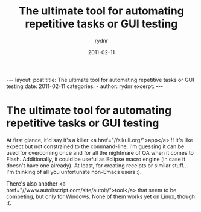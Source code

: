 #+BEGIN_HTML
---
layout: post
title: The ultimate tool for automating repetitive tasks or GUI testing
date: 2011-02-11
categories: 
- 
author: rydnr
excerpt: 
---
#+END_HTML
#+STARTUP: showall
#+STARTUP: hidestars
#+OPTIONS: H:2 num:nil tags:nil toc:nil timestamps:t
#+LAYOUT: post
#+AUTHOR: rydnr
#+DATE: 2011-02-11
#+TITLE: The ultimate tool for automating repetitive tasks or GUI testing
#+DESCRIPTION: 
#+KEYWORDS: 
:PROPERTIES:
:ON: 2011-02-11
:END:
* The ultimate tool for automating repetitive tasks or GUI testing

At first glance, it'd say it's a killer <a href="//sikuli.org/">app</a> !!
It's like expect but not constrained to the command-line. I'm guessing it can be used for overcoming once and for all the nightmare of QA when it comes to Flash.
Additionally, it could be useful as Eclipse macro engine (in case it doesn't have one already). At least, for creating receipts or similar stuff... I'm thinking of all you unfortunate non-Emacs users :).

There's also another <a href="//www.autoitscript.com/site/autoit/">tool</a> that seem to be competing, but only for Windows. None of them works yet on Linux, though :(.
